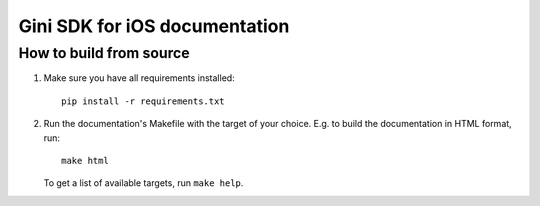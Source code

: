 Gini SDK for iOS documentation
==============================

How to build from source
------------------------

#. Make sure you have all requirements installed::

     pip install -r requirements.txt

#. Run the documentation's Makefile with the target of your
   choice. E.g. to build the documentation in HTML format, run::

     make html

   To get a list of available targets, run ``make help``.
